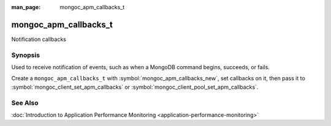 :man_page: mongoc_apm_callbacks_t

mongoc_apm_callbacks_t
======================

Notification callbacks

Synopsis
--------

Used to receive notification of events, such as when a MongoDB command begins, succeeds, or fails.

Create a ``mongoc_apm_callbacks_t`` with :symbol:`mongoc_apm_callbacks_new`, set callbacks on it, then pass it to :symbol:`mongoc_client_set_apm_callbacks` or :symbol:`mongoc_client_pool_set_apm_callbacks`.

See Also
--------

:doc:`Introduction to Application Performance Monitoring <application-performance-monitoring>`

.. only:: html

  Functions
  ---------

  .. toctree::
    :titlesonly:
    :maxdepth: 1

    mongoc_apm_callbacks_destroy
    mongoc_apm_callbacks_new
    mongoc_apm_set_command_failed_cb
    mongoc_apm_set_command_started_cb
    mongoc_apm_set_command_succeeded_cb

